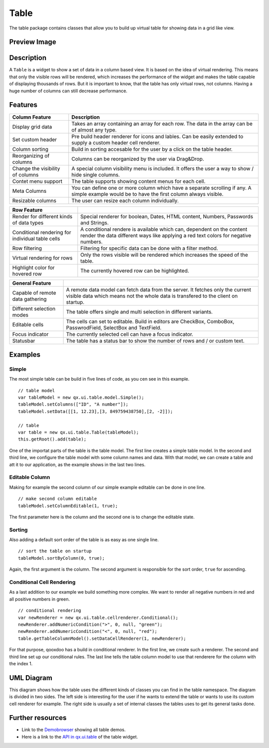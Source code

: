 .. _pages/widget/table#table:

Table
*****
The table package contains classes that allow you to build up virtual table for showing data in a grid like view. 

.. _pages/widget/table#preview_image:

Preview Image
-------------

|widget/table.png|

.. |widget/table.png| image:: /pages/widget/table.png


.. _pages/widget/table#description:

Description
-----------
A ``Table`` is a widget to show a set of data in a column based view. It is based on the idea of virtual rendering. This means that only the visible rows will be rendered, which increases the performance of the widget and makes the table capable of displaying thousands of rows. But it is important to know, that the table has only virtual rows, not columns. Having a huge number of columns can still decrease performance.


.. _pages/widget/table#features:

Features
--------

================================================ ======
   Column Feature                                 Description 
================================================ ======
Display grid data                                 Takes an array containing an array for each row. The data in the array can be of almost any type. 
                                                  
Set custom header                                 Pre build header renderer for icons and lables. Can be easily extended to supply a custom header cell renderer.
                                                  
Column sorting                                    Build in sorting accesable for the user by a click on the table header.
                                                  
Reorganizing of columns                           Columns can be reorganized by the user via Drag&Drop.
                                                  
Change the visibility of columns                  A special column visibility menu is included. It offers the user a way to show / hide single columns.

Contet menu support                               The table supports showing content menus for each cell.

Meta Columns                                      You can define one or more column which have a separate scrolling if any. A simple example would be to have the first column always visible.

Resizable columns                                 The user can resize each column individually.
================================================ ======

================================================ ======
   Row Feature                                     
================================================ ======
Render for different kinds of data types          Special renderer for boolean, Dates, HTML content, Numbers, Passwords and Strings.

Conditional rendering for individual table cells  A conditional rendere is available which can, dependent on the content render the data different ways like applying a red text colors for negative numbers.

Row filtering                                     Filtering for specific data can be done with a filter method.

Virtual rendering for rows                        Only the rows visible will be rendered which increases the speed of the table.

Highlight color for hovered row                   The currently hovered row can be highlighted.
================================================ ======



================================================ ======
   General Feature                                 
================================================ ======
Capable of remote data gathering                  A remote data model can fetch data from the server. It fetches only the current visible data which means not the whole data is transfered to the client on startup.

Different selection modes                         The table offers single and multi selection in different variants.

Editable cells                                    The cells can set to editable. Build in editors are CheckBox, ComboBox, PasswrodField, SelectBox and TextField.

Focus indicator                                   The currently selected cell can have a focus indicator.

Statusbar                                         The table has a status bar to show the number of rows and / or custom text.
================================================ ======


.. _pages/widget/table#example_usage:

Examples
--------

Simple
^^^^^^
The most simple table can be build in five lines of code, as you cen see in this example.
::

    // table model
    var tableModel = new qx.ui.table.model.Simple();
    tableModel.setColumns(["ID", "A number"]);
    tableModel.setData([[1, 12.23],[3, 849759438750],[2, -2]]);
    
    // table
    var table = new qx.ui.table.Table(tableModel);
    this.getRoot().add(table);

One of the importat parts of the table is the table model. The first line creates a simple table model. In the second and third line, we configure the table model with some column names and data. With that model, we can create a table and att it to our application, as the example shows in the last two lines.

Editable Column
^^^^^^^^^^^^^^^

Making for example the second column of our simple example editable can be done in one line.
:: 
    // make second column editable
    tableModel.setColumnEditable(1, true);
    
The first parameter here is the column and the second one is to change the editable state.

Sorting
^^^^^^^

Also adding a default sort order of the table is as easy as one single line.
::
    // sort the table on startup
    tableModel.sortByColumn(0, true);

Again, the first argument is the column. The second argument is responsible for the sort order, ``true`` for ascending.

Conditional Cell Rendering
^^^^^^^^^^^^^^^^^^^^^^^^^^

As a last addition to our example we build something more complex. We want to render all negative numbers in red and all positive numbers in green.
::
    // conditional rendering
    var newRenderer = new qx.ui.table.cellrenderer.Conditional();
    newRenderer.addNumericCondition(">", 0, null, "green");
    newRenderer.addNumericCondition("<", 0, null, "red");
    table.getTableColumnModel().setDataCellRenderer(1, newRenderer);

For that purpose, qooxdoo has a build in conditional renderer. In the first line, we create such a renderer. The second and third line set up our conditional rules. The last line tells the table column model to use that renderere for the column with the index 1.

.. _pages/widget/table#uml_diagram:

UML Diagram
-----------

|widget/table_uml.png|

.. |widget/table_uml.png| image:: /pages/widget/table_uml.png

This diagram shows how the table uses the different kinds of classes you can find in the table namespace. The diagram is divided in two sides. The left side is interesting for the user if he wants to extend the table or wants to use its custom cell renderer for example. The right side is usually a set of internal classes the tables uses to get its general tasks done.

.. _pages/widget/table#further_resources:

Further resources
-----------------
* Link to the `Demobrowser <http://demo.qooxdoo.org/%{version}/demobrowser/#table>`_ showing all table demos.
* Here is a link to the `API in qx.ui.table <http://demo.qooxdoo.org/%{version}/apiviewer/#qx.ui.table>`_ of the table widget.
